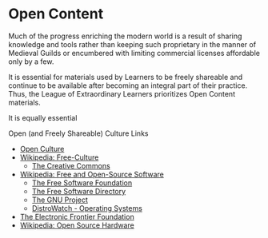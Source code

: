 * Open Content

Much of the progress enriching the modern world is a result of sharing knowledge
and tools rather than keeping such proprietary in the manner of Medieval Guilds
or encumbered with limiting commercial licenses affordable only by a few.

It is essential for materials used by Learners to be freely shareable and
continue to be available after becoming an integral part of their practice.
Thus, the League of Extraordinary Learners prioritizes Open Content materials.

It is equally essential

Open (and Freely Shareable) Culture Links
- [[https://web.archive.org/web/20210506215626/https://creativecommonsusa.org/index.php/open-culture][Open Culture]]
- [[https://en.wikipedia.org/wiki/Free-culture_movement][Wikipedia: Free-Culture]]
      - [[https://creativecommons.org][The Creative Commons]]
- [[https://en.wikipedia.org/wiki/Free_and_open-source_software][Wikipedia: Free and Open-Source Software]]
      - [[https://www.fsf.org][The Free Software Foundation]]
      - [[https://directory.fsf.org/wiki/Main_Page][The Free Software Directory]]
      - [[https://www.gnu.org][The GNU Project]]
      - [[https://distrowatch.com][DistroWatch - Operating Systems]]
- [[https://www.eff.org][The Electronic Frontier Foundation]]
- [[https://en.wikipedia.org/wiki/Open-source_hardware][Wikipedia: Open Source Hardware]]
